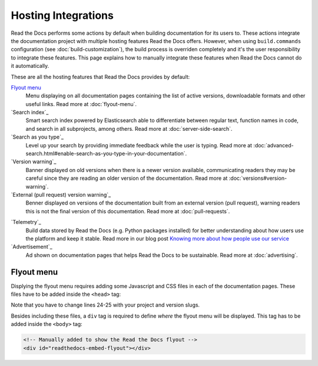 Hosting Integrations
====================

Read the Docs performs some actions by default when building documentation for its users to.
These actions integrate the documentation project with multiple hosting features Read the Docs offers.
However, when using ``build.commands`` configuration (see :doc:`build-customization`),
the build process is overriden completely and it's the user responsibility to integrate these features.
This page explains how to manually integrate these features when Read the Docs cannot do it automatically.

These are all the hosting features that Read the Docs provides by default:

`Flyout menu`_
   Menu displaying on all documentation pages containing the list of active versions,
   downloadable formats and other useful links.
   Read more at :doc:`flyout-menu`.

`Search index`_
   Smart search index powered by Elasticsearch able to differentiate between regular text,
   function names in code, and search in all subprojects, among others.
   Read more at :doc:`server-side-search`.

`Search as you type`_
   Level up your search by providing immediate feedback while the user is typing.
   Read more at :doc:`advanced-search.html#enable-search-as-you-type-in-your-documentation`.

`Version warning`_
   Banner displayed on old versions when there is a newer version available,
   communicating readers they may be careful since they are reading an older version of the documentation.
   Read more at :doc:`versions#version-warning`.

`External (pull request) version warning`_
   Benner displayed on versions of the documentation built from an external version (pull request),
   warning readers this is not the final version of this documentation.
   Read more at :doc:`pull-requests`.

.. TODO: write a new page explaining this and link it from here.
`Telemetry`_
   Build data stored by Read the Docs (e.g. Python packages installed) for better understanding about
   how users use the platform and keep it stable.
   Read more in our blog post
   `Knowing more about how people use our service <https://blog.readthedocs.com/knowing-more-about-ourselves/>`_


`Advertisement`_
   Ad shown on documentation pages that helps Read the Docs to be sustainable.
   Read more at :doc:`advertising`.


.. TODO: explain "Visual diff" when we have it available for our users.


Flyout menu
-----------

Displying the flyout menu requires adding some Javascript and CSS files in each of the documentation pages.
These files have to be added inside the ``<head>`` tag:

.. code-block:: html
   :linenos:
   :emphasize-lines: 22,23

   <script
     crossorigin="anonymous"
     integrity="sha256-/xUj+3OJU5yExlq6GSYGSHk7tPXikynS7ogEvDej/m4="
     src="https://code.jquery.com/jquery-3.6.0.min.js">
   </script>
   <script
     async="async"
     src="/_/static/javascript/readthedocs-doc-embed.js">
   </script>

   <link
     rel="stylesheet"
     href="/_/static/css/readthedocs-doc-embed.css"
     type="text/css" />
   <link
     rel="stylesheet"
     type="text/css"
     href="/_/static/css/badge_only.css" />

   <script type="text/javascript">
   READTHEDOCS_DATA = {
     "project": "<your project slug>",
     "version": "<the version of your project>",
   }
   </script>

Note that you have to change lines 24-25 with your project and version slugs.

Besides including these files,
a ``div`` tag is required to define *where* the flyout menu will be displayed.
This tag has to be added inside the ``<body>`` tag:

.. code-block:: html

   <!-- Manually added to show the Read the Docs flyout -->
   <div id="readthedocs-embed-flyout"></div>
